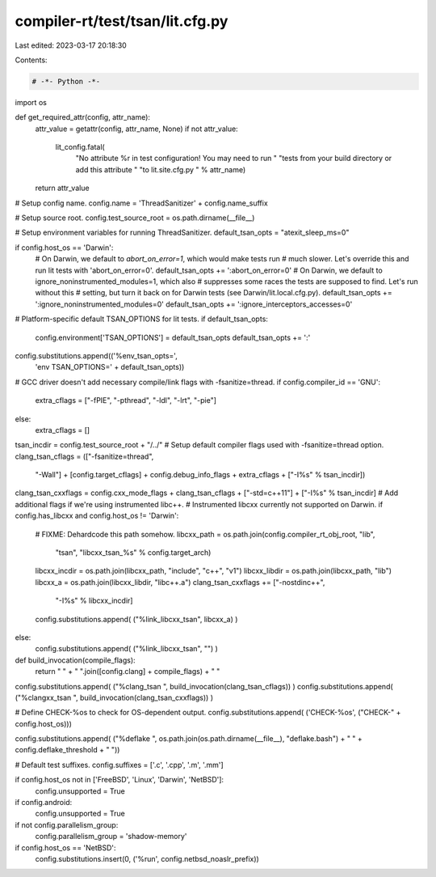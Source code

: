 compiler-rt/test/tsan/lit.cfg.py
================================

Last edited: 2023-03-17 20:18:30

Contents:

.. code-block:: py

    # -*- Python -*-

import os

def get_required_attr(config, attr_name):
  attr_value = getattr(config, attr_name, None)
  if not attr_value:
    lit_config.fatal(
      "No attribute %r in test configuration! You may need to run "
      "tests from your build directory or add this attribute "
      "to lit.site.cfg.py " % attr_name)
  return attr_value

# Setup config name.
config.name = 'ThreadSanitizer' + config.name_suffix

# Setup source root.
config.test_source_root = os.path.dirname(__file__)

# Setup environment variables for running ThreadSanitizer.
default_tsan_opts = "atexit_sleep_ms=0"

if config.host_os == 'Darwin':
  # On Darwin, we default to `abort_on_error=1`, which would make tests run
  # much slower. Let's override this and run lit tests with 'abort_on_error=0'.
  default_tsan_opts += ':abort_on_error=0'
  # On Darwin, we default to ignore_noninstrumented_modules=1, which also
  # suppresses some races the tests are supposed to find. Let's run without this
  # setting, but turn it back on for Darwin tests (see Darwin/lit.local.cfg.py).
  default_tsan_opts += ':ignore_noninstrumented_modules=0'
  default_tsan_opts += ':ignore_interceptors_accesses=0'

# Platform-specific default TSAN_OPTIONS for lit tests.
if default_tsan_opts:
  config.environment['TSAN_OPTIONS'] = default_tsan_opts
  default_tsan_opts += ':'
config.substitutions.append(('%env_tsan_opts=',
                             'env TSAN_OPTIONS=' + default_tsan_opts))

# GCC driver doesn't add necessary compile/link flags with -fsanitize=thread.
if config.compiler_id == 'GNU':
  extra_cflags = ["-fPIE", "-pthread", "-ldl", "-lrt", "-pie"]
else:
  extra_cflags = []

tsan_incdir = config.test_source_root + "/../"
# Setup default compiler flags used with -fsanitize=thread option.
clang_tsan_cflags = (["-fsanitize=thread",
                      "-Wall"] +
                      [config.target_cflags] +
                      config.debug_info_flags +
                      extra_cflags +
                      ["-I%s" % tsan_incdir])
clang_tsan_cxxflags = config.cxx_mode_flags + clang_tsan_cflags + ["-std=c++11"] + ["-I%s" % tsan_incdir]
# Add additional flags if we're using instrumented libc++.
# Instrumented libcxx currently not supported on Darwin.
if config.has_libcxx and config.host_os != 'Darwin':
  # FIXME: Dehardcode this path somehow.
  libcxx_path = os.path.join(config.compiler_rt_obj_root, "lib",
                             "tsan", "libcxx_tsan_%s" % config.target_arch)
  libcxx_incdir = os.path.join(libcxx_path, "include", "c++", "v1")
  libcxx_libdir = os.path.join(libcxx_path, "lib")
  libcxx_a = os.path.join(libcxx_libdir, "libc++.a")
  clang_tsan_cxxflags += ["-nostdinc++",
                          "-I%s" % libcxx_incdir]
  config.substitutions.append( ("%link_libcxx_tsan", libcxx_a) )
else:
  config.substitutions.append( ("%link_libcxx_tsan", "") )

def build_invocation(compile_flags):
  return " " + " ".join([config.clang] + compile_flags) + " "

config.substitutions.append( ("%clang_tsan ", build_invocation(clang_tsan_cflags)) )
config.substitutions.append( ("%clangxx_tsan ", build_invocation(clang_tsan_cxxflags)) )

# Define CHECK-%os to check for OS-dependent output.
config.substitutions.append( ('CHECK-%os', ("CHECK-" + config.host_os)))

config.substitutions.append( ("%deflake ", os.path.join(os.path.dirname(__file__), "deflake.bash") + " " + config.deflake_threshold + " "))

# Default test suffixes.
config.suffixes = ['.c', '.cpp', '.m', '.mm']

if config.host_os not in ['FreeBSD', 'Linux', 'Darwin', 'NetBSD']:
  config.unsupported = True

if config.android:
  config.unsupported = True

if not config.parallelism_group:
  config.parallelism_group = 'shadow-memory'

if config.host_os == 'NetBSD':
  config.substitutions.insert(0, ('%run', config.netbsd_noaslr_prefix))


